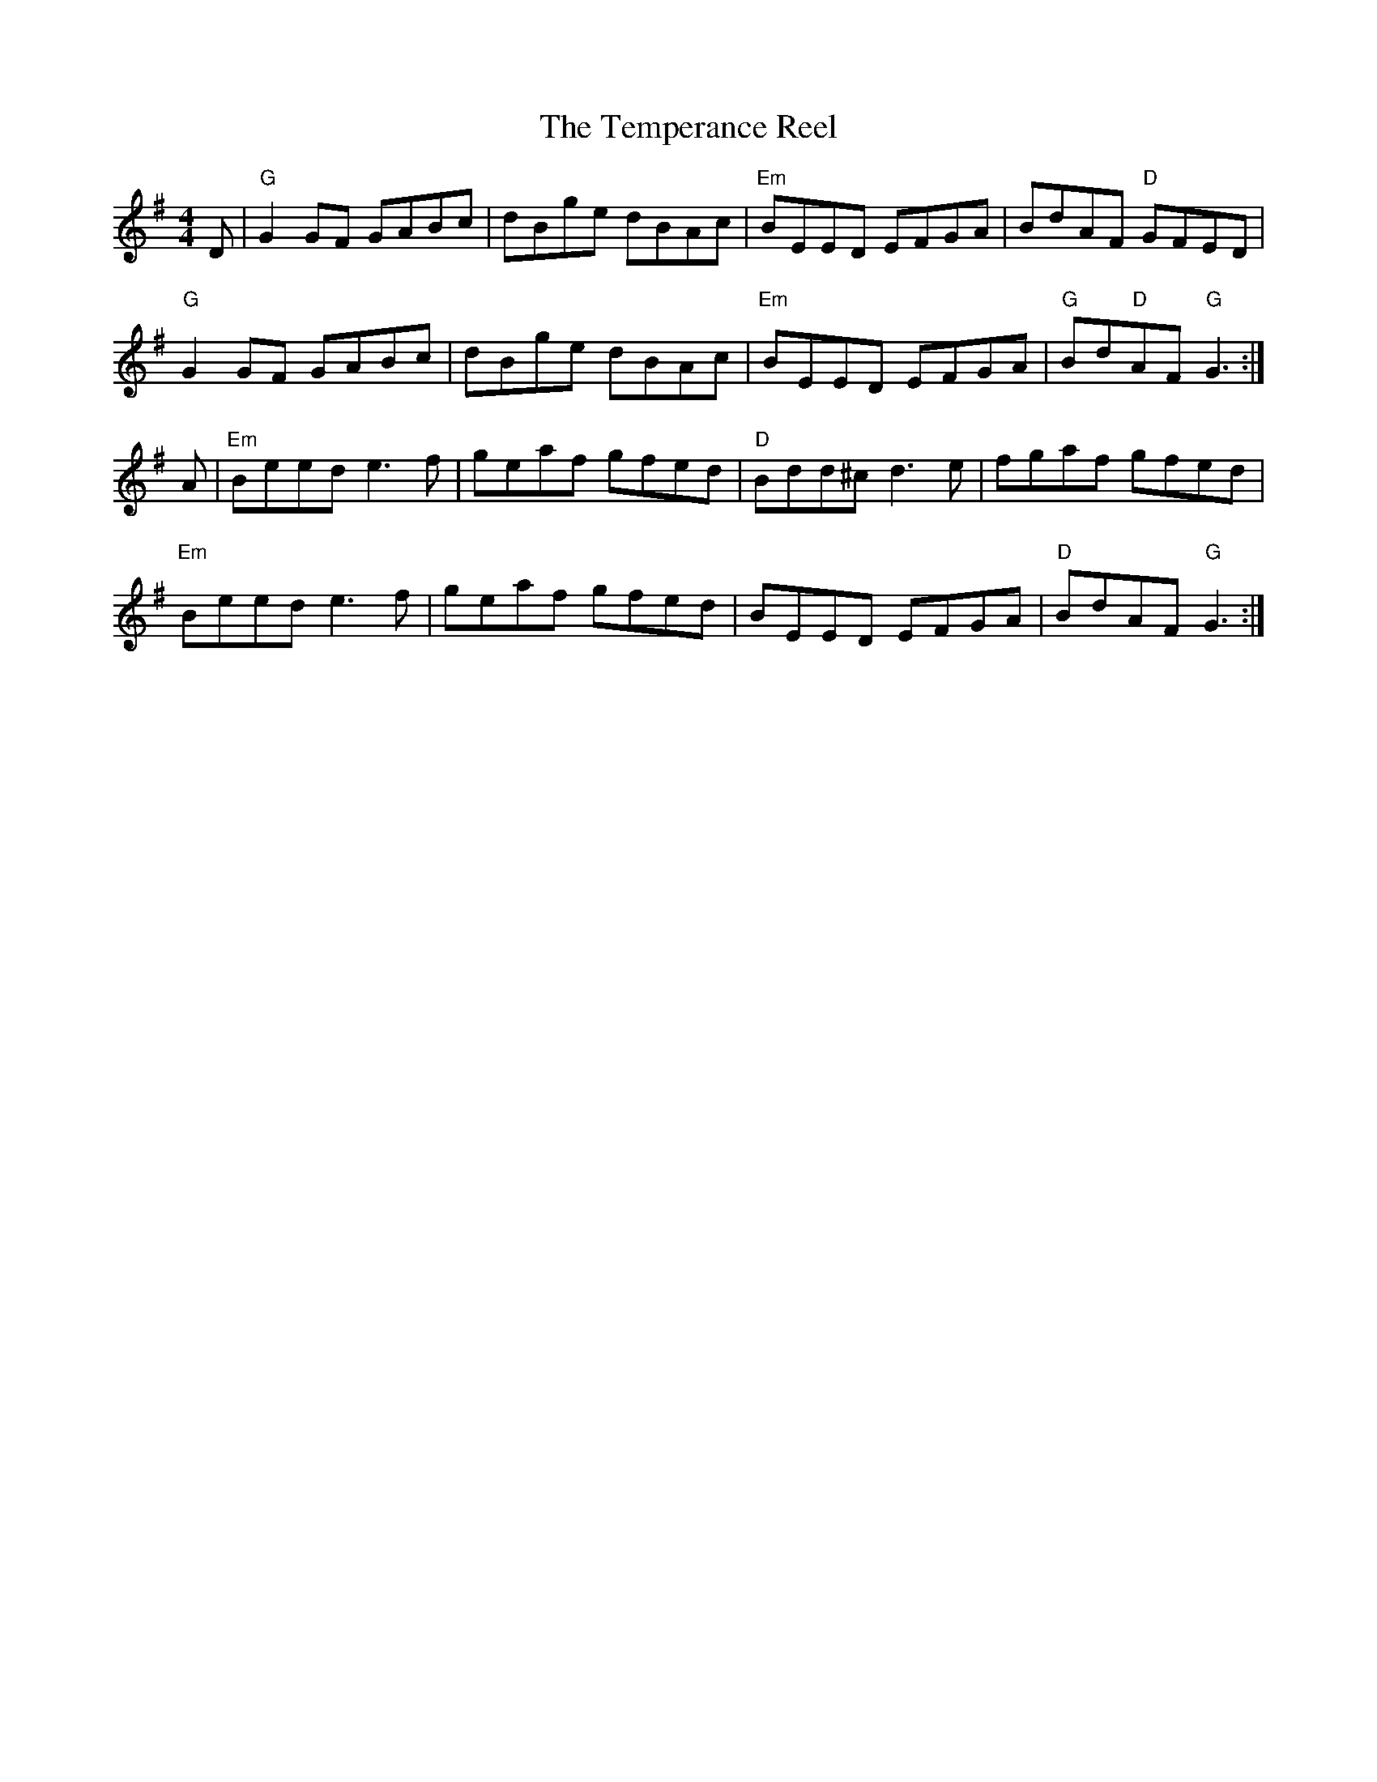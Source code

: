 X:1
T:Temperance Reel, The
R:reel
L:1/8
M:4/4
K:G
D|"G"G2 GF GABc|dBge dBAc|"Em"BEED EFGA|BdAF "D"GFED|
"G"G2 GF GABc|dBge dBAc|"Em"BEED EFGA|"G"Bd"D"AF "G"G3:|
A|"Em"Beed e3 f|geaf gfed|"D"Bdd^c d3 e|fgaf gfed|
"Em"Beed e3 f|geaf gfed|BEED EFGA|"D"BdAF "G"G3:|

